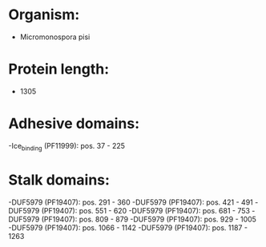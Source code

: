 * Organism:
- Micromonospora pisi
* Protein length:
- 1305
* Adhesive domains:
-Ice_binding (PF11999): pos. 37 - 225
* Stalk domains:
-DUF5979 (PF19407): pos. 291 - 360
-DUF5979 (PF19407): pos. 421 - 491
-DUF5979 (PF19407): pos. 551 - 620
-DUF5979 (PF19407): pos. 681 - 753
-DUF5979 (PF19407): pos. 809 - 879
-DUF5979 (PF19407): pos. 929 - 1005
-DUF5979 (PF19407): pos. 1066 - 1142
-DUF5979 (PF19407): pos. 1187 - 1263

